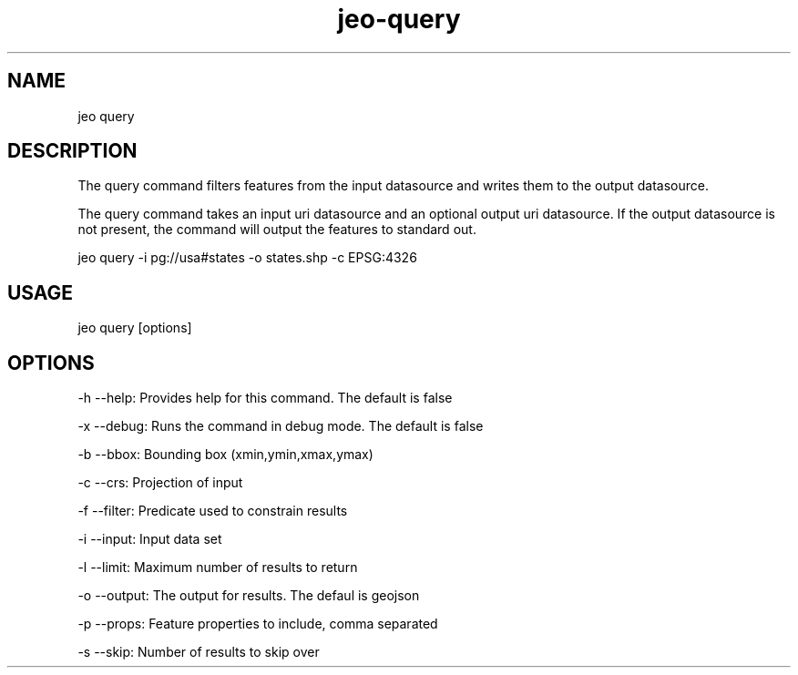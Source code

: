 .TH "jeo-query" "1" "12 March 2015" "version 0.5"
.SH NAME
jeo query
.SH DESCRIPTION
The query command filters features from the input datasource and writes them to the output datasource.
.PP
The query command takes an input uri datasource and an optional output uri datasource.  If the output datasource
is not present, the command will output the features to standard out.
.PP
jeo query -i pg://usa#states -o states.shp -c EPSG:4326
.SH USAGE
jeo query [options]
.SH OPTIONS
-h --help: Provides help for this command.  The default is false
.PP
-x --debug: Runs the command in debug mode.  The default is false
.PP
-b --bbox: Bounding box (xmin,ymin,xmax,ymax)
.PP
-c --crs: Projection of input
.PP
-f --filter: Predicate used to constrain results
.PP
-i --input: Input data set
.PP
-l --limit: Maximum number of results to return
.PP
-o --output: The output for results.  The defaul is geojson
.PP
-p --props: Feature properties to include, comma separated
.PP
-s --skip: Number of results to skip over
